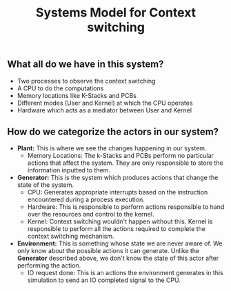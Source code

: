 #+TITLE: Systems Model for Context switching
** What all do we have in this system?
- Two processes to observe the context switching
- A CPU to do the computations
- Memory locations like K-Stacks and PCBs
- Different modes (User and Kernel) at which the CPU operates
- Hardware which acts as a mediator between User and Kernel

** How do we categorize the actors in our system?
- *Plant:* This is where we see the changes happening in our system.
    - Memory Locations: The k-Stacks and PCBs perform no particular actions that affect the system. They are only responsible to store the information inputted to them.

- *Generator:* This is the system which produces actions that change the state of the system.
    - CPU: Generates appropriate interrupts based on the instruction encountered during a process execution.
    - Hardware: This is responsible to perform actions responsible to hand over the resources and control to the kernel.
    - Kernel: Context switching wouldn't happen without this. Kernel is responsible to perform all the actions required to complete the context switching mechanism.

- *Environment:* This is something whose state we are never aware of. We only know about the possible actions it can generate. Unlike the *Generator* described above, we don't know the state of this actor after performing the action.
    - IO request done: This is an actions the environment generates in this simulation to send an IO completed signal to the CPU. 